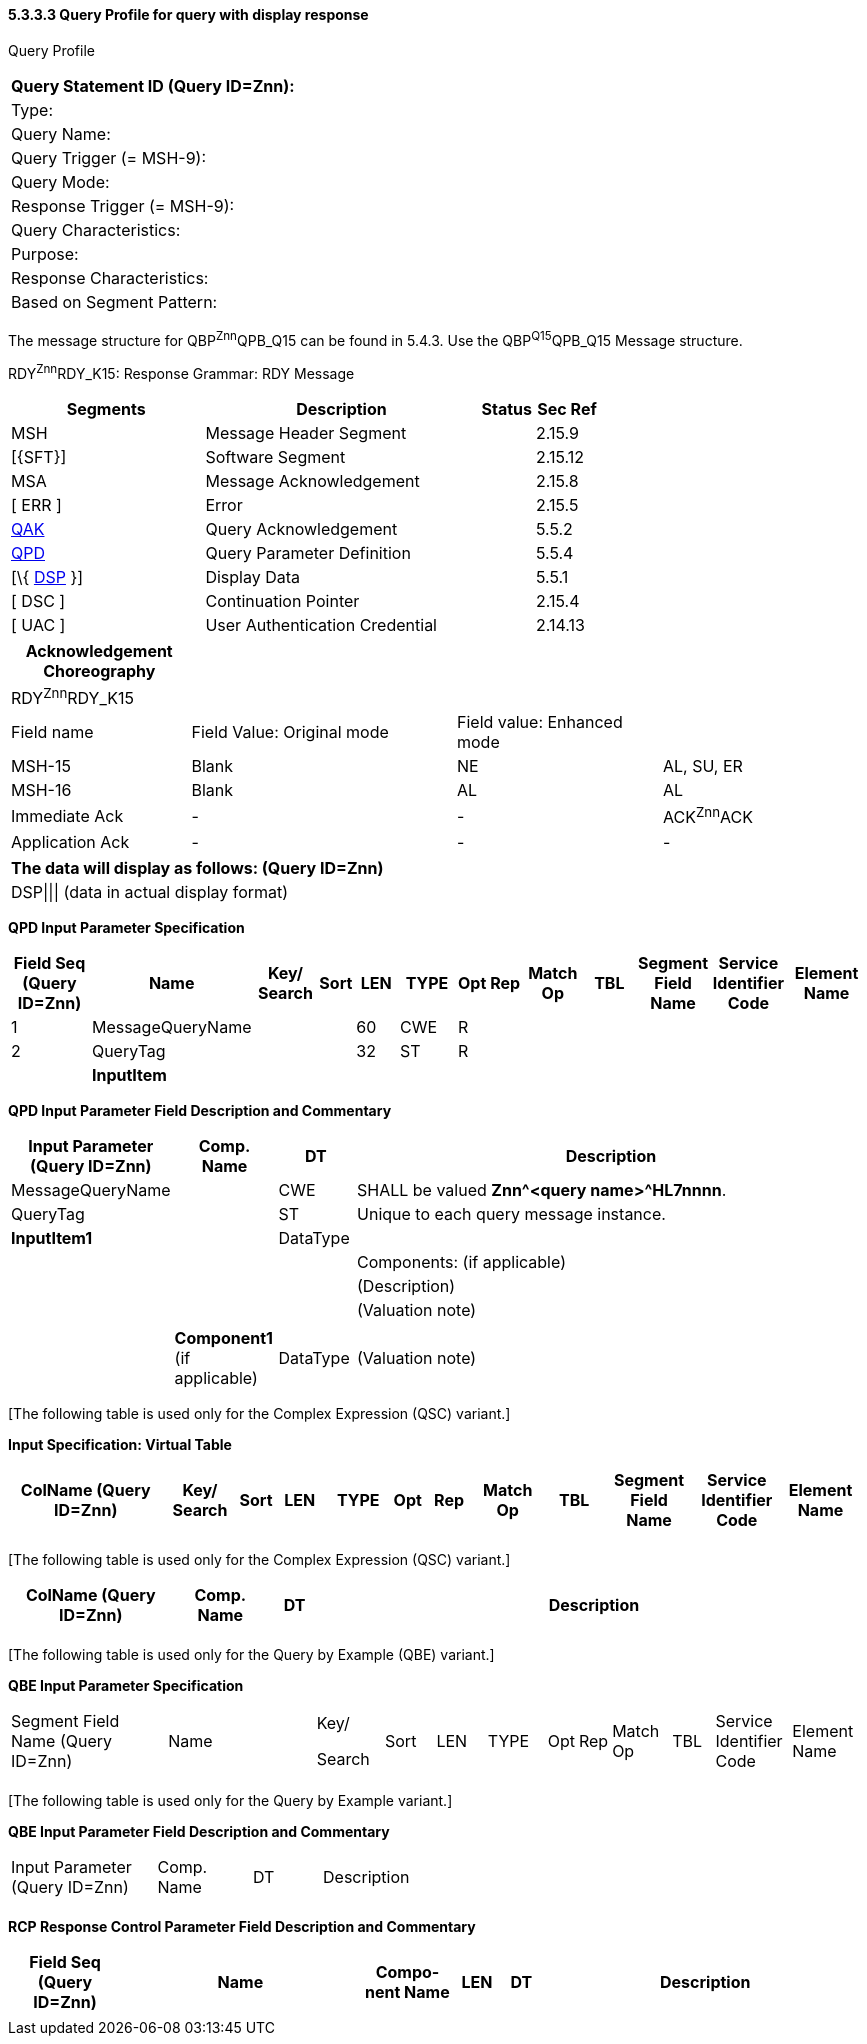 ==== 5.3.3.3 Query Profile for query with display response

Query Profile

[width="100%",cols="39%,61%",options="header",]
|===
|Query Statement ID (Query ID=Znn): |
|Type: |
|Query Name: |
|Query Trigger (= MSH-9): |
|Query Mode: |
|Response Trigger (= MSH-9): |
|Query Characteristics: |
|Purpose: |
|Response Characteristics: |
|Based on Segment Pattern: |
|===

The message structure for QBP^Znn^QPB_Q15 can be found in 5.4.3. Use the QBP^Q15^QPB_Q15 Message structure.

RDY^Znn^RDY_K15: Response Grammar: RDY Message

[width="100%",cols="33%,47%,9%,11%",options="header",]
|===
|Segments |Description |Status |Sec Ref
|MSH |Message Header Segment | |2.15.9
|[\{SFT}] |Software Segment | |2.15.12
|MSA |Message Acknowledgement | |2.15.8
|[ ERR ] |Error | |2.15.5
|link:#QAK[QAK] |Query Acknowledgement | |5.5.2
|link:#QPD[QPD] |Query Parameter Definition | |5.5.4
|[\{ link:#DSP[DSP] }] |Display Data | |5.5.1
|[ DSC ] |Continuation Pointer | |2.15.4
|[ UAC ] |User Authentication Credential | |2.14.13
|===

[width="100%",cols="21%,31%,24%,24%",options="header",]
|===
|Acknowledgement Choreography | | |
|RDY^Znn^RDY_K15 | | |
|Field name |Field Value: Original mode |Field value: Enhanced mode |
|MSH-15 |Blank |NE |AL, SU, ER
|MSH-16 |Blank |AL |AL
|Immediate Ack |- |- |ACK^Znn^ACK
|Application Ack |- |- |-
|===

[width="100%",cols="100%",options="header",]
|===
|The data will display as follows: (Query ID=Znn)
|DSP\|\|\| (data in actual display format)
|===

*QPD Input Parameter Specification*

[width="100%",cols="11%,14%,8%,3%,6%,8%,3%,3%,8%,8%,9%,8%,11%",options="header",]
|===
|Field Seq (Query ID=Znn) |Name a|
Key/

Search

|Sort |LEN |TYPE |Opt |Rep |Match Op |TBL |Segment Field Name |Service Identifier Code |Element Name
|1 |MessageQueryName | | |60 |CWE |R | | | | | |
|2 |QueryTag | | |32 |ST |R | | | | | |
| |*InputItem* | | | | | | | | | | |
|===

*QPD Input Parameter Field Description and Commentary*

[width="100%",cols="19%,12%,9%,60%",options="header",]
|===
|Input Parameter (Query ID=Znn) |Comp. Name |DT |Description
|MessageQueryName | |CWE |SHALL be valued *Znn^<query name>^HL7nnnn*.
|QueryTag | |ST |Unique to each query message instance.
|*InputItem1* | |DataType |
| | | |Components: (if applicable)
| | | |(Description)
| | | |(Valuation note)
| | | |
| |*Component1* (if applicable) |DataType |(Valuation note)
|===

{empty}[The following table is used only for the Complex Expression (QSC) variant.]

*Input Specification: Virtual Table*

[width="99%",cols="19%,9%,3%,6%,8%,3%,6%,8%,8%,10%,11%,9%",options="header",]
|===
|ColName (Query ID=Znn) a|
Key/

Search

|Sort |LEN |TYPE |Opt |Rep |Match Op |TBL |Segment Field Name |Service Identifier Code |Element Name
| | | | | | | | | | | |
|===

{empty}[The following table is used only for the Complex Expression (QSC) variant.]

[width="100%",cols="19%,11%,6%,64%",options="header",]
|===
|ColName (Query ID=Znn) |Comp. Name |DT |Description
| | | |
|===

{empty}[The following table is used only for the Query by Example (QBE) variant.]

*QBE Input Parameter Specification*

[width="100%",cols="19%,18%,8%,6%,6%,7%,3%,3%,7%,5%,9%,9%",]
|===
|Segment Field Name (Query ID=Znn) |Name a|
Key/

Search

|Sort |LEN |TYPE |Opt |Rep |Match Op |TBL |Service Identifier Code |Element Name
| | | | | | | | | | | |
|===

{empty}[The following table is used only for the Query by Example variant.]

*QBE Input Parameter Field Description and Commentary*

[width="100%",cols="17%,11%,8%,64%",]
|===
|Input Parameter (Query ID=Znn) |Comp. Name |DT |Description
| | | |
|===

*RCP Response Control Parameter Field Description and Commentary*

[width="100%",cols="13%,28%,11%,5%,5%,38%",options="header",]
|===
|Field Seq (Query ID=Znn) |Name |Com­po­nent Name |LEN |DT |Description
| | | | | |
|===

